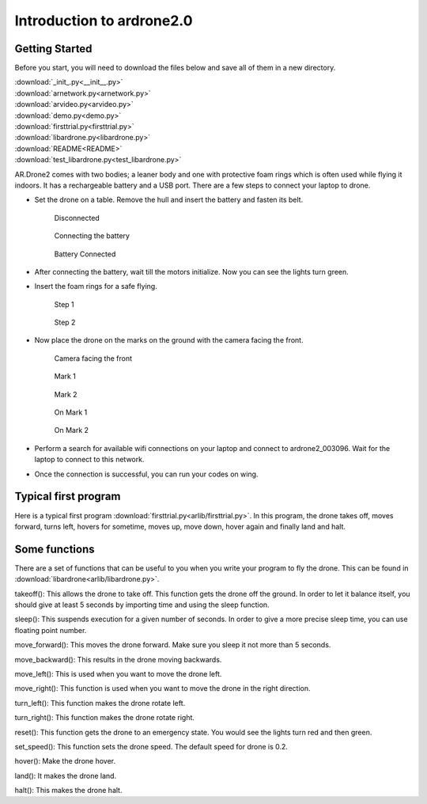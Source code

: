 Introduction to ardrone2.0
==========================
Getting Started
---------------
Before you start, you will need to download the files below and save all of them in a new directory.

| :download:`_init_.py<__init__.py>`
| :download:`arnetwork.py<arnetwork.py>`
| :download:`arvideo.py<arvideo.py>`
| :download:`demo.py<demo.py>`
| :download:`firsttrial.py<firsttrial.py>`
| :download:`libardrone.py<libardrone.py>`
| :download:`README<README>`
| :download:`test_libardrone.py<test_libardrone.py>`

AR.Drone2 comes with two bodies; a leaner body and one with protective foam rings which is often used while flying it indoors.
It has a rechargeable battery and a USB port. There are a few steps to connect your laptop to drone.

- Set the drone on a table. Remove the hull and insert the battery and fasten its belt.

    .. figure:: droneimages/Disconnected.JPG
           :align: center
           :scale: 50%
           :alt: image

           Disconnected

    .. figure:: droneimages/BatteryConnect.JPG
           :align: center
           :scale: 50%
           :alt: image

           Connecting the battery

    .. figure:: droneimages/Connected.JPG
           :align: center
           :scale: 50%
           :alt: image

           Battery Connected

- After connecting the battery, wait till the motors initialize. Now you can see the lights turn green.

- Insert the foam rings for a safe flying.

    .. figure:: droneimages/PlaceGuard.JPG
           :align: center
           :scale: 50%
           :alt: image

           Step 1

    .. figure:: droneimages/PlaceGuard2.JPG
           :align: center
           :scale: 50%
           :alt: image

           Step 2

- Now place the drone on the marks on the ground with the camera facing the front.

    .. figure:: droneimages/FrontWCamera.JPG
           :align: center
           :scale: 50%
           :alt: image

           Camera facing the front

    .. figure:: droneimages/Mark1.JPG
           :align: center
           :scale: 50%
           :alt: image

           Mark 1

    .. figure:: droneimages/Mark2.JPG
           :align: center
           :scale: 50%
           :alt: image

           Mark 2

    .. figure:: droneimages/OnMark1.JPG
           :align: center
           :scale: 50%
           :alt: image

           On Mark 1

    .. figure:: droneimages/OnMark2.JPG
           :align: center
           :scale: 50%
           :alt: image

           On Mark 2

- Perform a search for available wifi connections on your laptop and connect to ardrone2_003096. Wait for the laptop to connect
  to this network.

- Once the connection is successful, you can run your codes on wing.

Typical first program
---------------------
Here is a typical first program :download:`firsttrial.py<arlib/firsttrial.py>`. In this program, the drone takes off, moves forward, turns left, hovers for sometime, moves up, move down, hover again and finally land and halt.

Some functions
---------------
There are a set of functions that can be useful to you when you write your program to fly the drone. This can be found in
:download:`libardrone<arlib/libardrone.py>`.

takeoff(): This allows the drone to take off. This function gets the drone off the ground. In order to let it balance itself, you should give
at least 5 seconds by importing time and using the sleep function.

sleep(): This suspends execution for a given number of seconds. In order to give a more precise sleep time, you can use floating point number.

move_forward(): This moves the drone forward. Make sure you sleep it not more than 5 seconds.

move_backward(): This results in the drone moving backwards.

move_left(): This is used when you want to move the drone left.

move_right(): This function is used when you want to move the drone in the right direction.

turn_left(): This function makes the drone rotate left.

turn_right(): This function makes the drone rotate right.

reset(): This function gets the drone to an emergency state. You would see the lights turn red and then green.

set_speed(): This function sets the drone speed. The default speed for drone is 0.2.

hover(): Make the drone hover.

land(): It makes the drone land.

halt(): This makes the drone halt.


